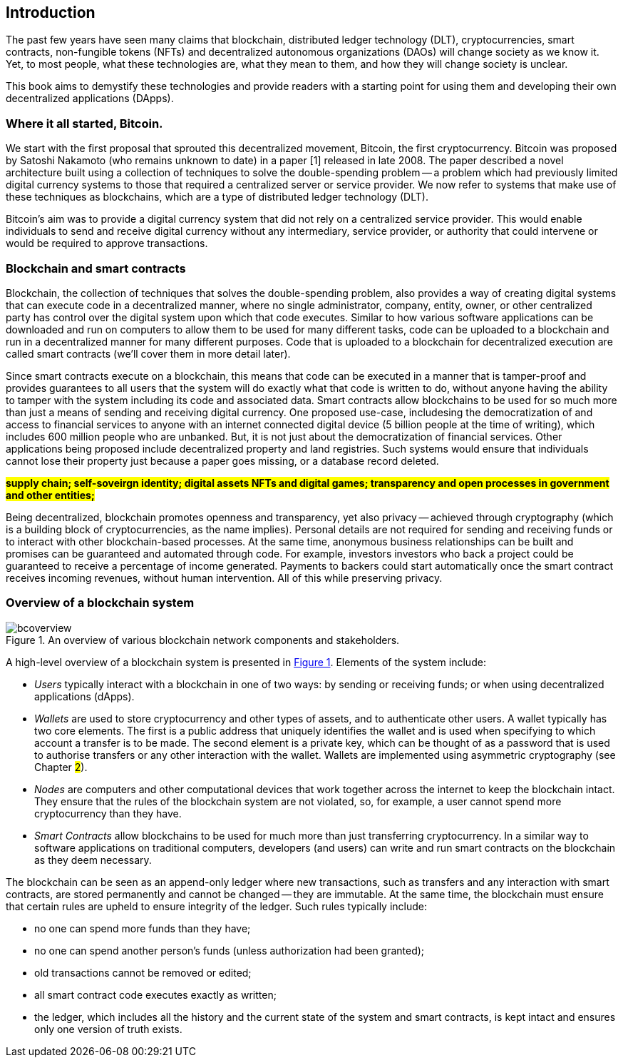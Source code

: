 == Introduction

The past few years have seen many claims that blockchain, distributed ledger technology (DLT), cryptocurrencies, smart contracts, non-fungible tokens (NFTs) and decentralized autonomous organizations (DAOs) will change society as we know it. Yet, to most people, what these technologies are, what they mean to them, and how they will change society is unclear. 

This book aims to demystify these technologies and provide readers with a starting point for using them and developing their own decentralized applications (DApps).

=== Where it all started, Bitcoin.

We start with the first proposal that sprouted this decentralized movement, Bitcoin, the first cryptocurrency. Bitcoin was proposed by Satoshi Nakamoto (who remains unknown to date) in a paper [1] released in late 2008. The paper described a novel architecture built using a collection of techniques to solve the double-spending problem -- a problem which had previously limited digital currency systems to those that required a centralized server or service provider. We now refer to systems that make use of these techniques as blockchains, which are a type of distributed ledger technology (DLT).

Bitcoin’s aim was to provide a digital currency system that did not rely on a centralized service provider. This would enable individuals to send and receive digital currency without any intermediary, service provider, or authority that could intervene or would be required to approve transactions.

=== Blockchain and smart contracts

Blockchain, the collection of techniques that solves the double-spending problem, also provides a way of creating digital systems that can execute code in a decentralized manner, where no single administrator, company, entity, owner, or other centralized party has control over the digital system upon which that code executes. Similar to how various software applications can be downloaded and run on computers to allow them to be used for many different tasks, code can be uploaded to a blockchain and run in a decentralized manner for many different purposes. Code that is uploaded to a blockchain for decentralized execution are called smart contracts (we’ll cover them in more detail later). 

Since smart contracts execute on a blockchain, this means that code can be executed in a manner that is tamper-proof and provides guarantees to all users that the system will do exactly what that code is written to do, without anyone having the ability to tamper with the system including its code and associated data. Smart contracts allow blockchains to be used for so much more than just a means of sending and receiving digital currency. One proposed use-case,  includesing the democratization of and access to financial services to anyone with an internet connected digital device (5 billion people at the time of writing), which includes 600 million people who are unbanked. But, it is not just about the democratization of financial services. Other applications being proposed include decentralized property and land registries. Such systems would ensure that individuals  cannot lose their property just because a paper goes missing, or a database record deleted.

#**supply chain; self-soveirgn identity; digital assets NFTs and digital games; transparency and open processes in government and other entities; **#

Being decentralized, blockchain promotes openness and transparency, yet also privacy -- achieved through cryptography (which is a building block of cryptocurrencies, as the name implies). Personal details are not required for sending and receiving funds or to interact with other blockchain-based processes. At the same time, anonymous business relationships can be built and promises can be guaranteed and automated through code. For example, investors investors who back a project could be guaranteed to receive a percentage of income generated. Payments to backers could start automatically once the smart contract receives incoming revenues, without human intervention. All of this while preserving privacy.

=== Overview of a blockchain system

[caption="Figure {counter:figure}. ", reftext="Figure {figure}"]
.An overview of various blockchain network components and stakeholders.
[#img_bcoverview]
image::bcoverview.png[]

A high-level overview of a blockchain system is presented in <<img_bcoverview>>. Elements of the system include:

    * _Users_ typically interact with a blockchain in one of two ways: by sending or receiving funds; or when using decentralized applications (dApps).
    * _Wallets_ are used to store cryptocurrency and other types of assets, and to authenticate other users. A wallet typically has two core elements. The first is a public address that uniquely identifies the wallet and is used when specifying to which account a transfer is to be made. The second element is a private key, which can be thought of as a password that is used to authorise transfers or any other interaction with the wallet. Wallets are implemented using asymmetric cryptography (see Chapter #2#).
    * _Nodes_ are computers and other computational devices that  work together across the internet to keep the blockchain intact.  They ensure that the rules of the blockchain system are not violated, so, for example, a user cannot spend more cryptocurrency than they have.
    * _Smart Contracts_ allow blockchains to be used for much more than just transferring cryptocurrency. In a similar way to software applications on traditional computers, developers (and users) can write and run smart contracts on the blockchain as they deem necessary.

The blockchain can be seen as an append-only ledger where new transactions, such as transfers and any interaction with smart contracts, are stored permanently and cannot be changed -- they are immutable. At the same time, the blockchain must ensure that certain rules are upheld to ensure integrity of the ledger. Such rules typically include:

    * no one can spend more funds than they have;
    * no one can spend another person’s funds (unless authorization had been granted);
    * old transactions cannot be removed or edited;
    * all smart contract code executes exactly as written;
    * the ledger, which includes all the history and the current state of the system and smart contracts, is kept intact and ensures only one version of truth exists. 

